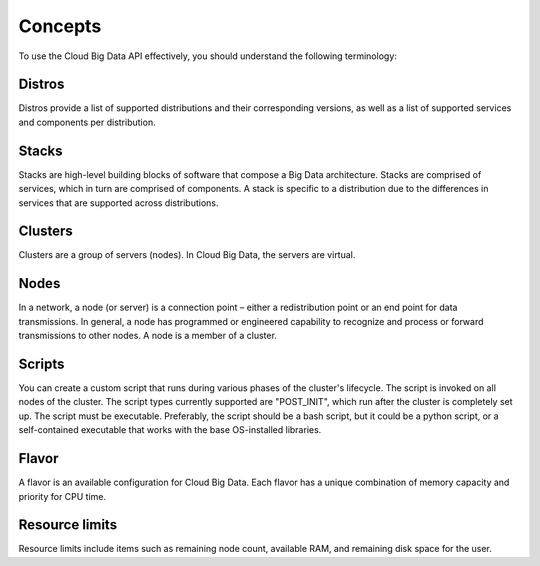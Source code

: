 .. _concepts:

========
Concepts
========

To use the Cloud Big Data API effectively, you should understand the following terminology:

.. _distros-versions:

Distros
~~~~~~~

Distros provide a list of supported distributions and their corresponding versions, as well as a list of supported services and components per distribution.

.. _stacks-blocks: 

Stacks
~~~~~~

Stacks are high-level building blocks of software that compose a Big Data architecture. Stacks are comprised of services, which in turn are comprised of components. A stack is specific to a distribution due to the differences in services that are supported across distributions.

.. _clusters-def: 

Clusters
~~~~~~~~

Clusters are a group of servers (nodes). In Cloud Big Data, the servers are virtual.

.. _nodes-def:

Nodes
~~~~~

In a network, a node (or server) is a connection point – either a redistribution point or an end point for data transmissions. In general, a node has programmed or engineered capability to recognize and process or forward transmissions to other nodes. A node is a member of a cluster.

.. _scripts-def:

Scripts
~~~~~~~

You can create a custom script that runs during various phases of the cluster's lifecycle. The script is invoked on all nodes of the cluster. The script types currently supported are "POST_INIT", which run after the cluster is completely set up. The script must be executable. Preferably, the script should be a bash script, but it could be a python script, or a self-contained executable that works with the base OS-installed libraries.

.. _flavor: 

Flavor
~~~~~~

A flavor is an available configuration for Cloud Big Data. Each flavor has a unique combination of memory capacity and priority for CPU time.


..  _resource-limits-def:

Resource limits
~~~~~~~~~~~~~~~

Resource limits include items such as remaining node count, available RAM, and remaining disk space for the user.

